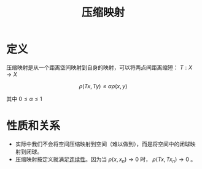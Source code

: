 #+title: 压缩映射
#+roam_tags: 泛函分析
#+roam_alias:

* 定义
压缩映射是从一个距离空间映射到自身的映射，可以将两点间距离缩短：
 \(T:X \to X\)

\[\rho(Tx, Ty)\leq \alpha\rho(x,y)\]

其中  \(0\leq \alpha \leq 1\)

* 性质和关系
- 实际中我们不会将空间压缩映射到空间（难以做到），而是将空间中的闭球映射到闭球。
- 压缩映射按定义就满足[[file:20201011153834-连续映射.org][连续性]]。因为当 \(\rho(x,x_{n})\to 0\) 时， \(\rho(Tx, Tx_n)\to 0\) 。
